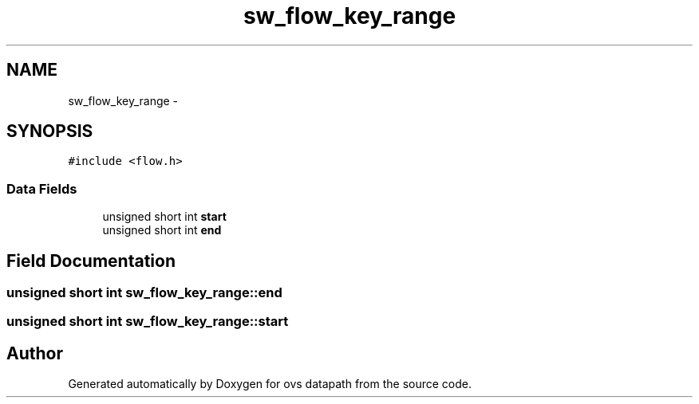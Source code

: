 .TH "sw_flow_key_range" 3 "Mon Aug 17 2015" "ovs datapath" \" -*- nroff -*-
.ad l
.nh
.SH NAME
sw_flow_key_range \- 
.SH SYNOPSIS
.br
.PP
.PP
\fC#include <flow\&.h>\fP
.SS "Data Fields"

.in +1c
.ti -1c
.RI "unsigned short int \fBstart\fP"
.br
.ti -1c
.RI "unsigned short int \fBend\fP"
.br
.in -1c
.SH "Field Documentation"
.PP 
.SS "unsigned short int sw_flow_key_range::end"

.SS "unsigned short int sw_flow_key_range::start"


.SH "Author"
.PP 
Generated automatically by Doxygen for ovs datapath from the source code\&.
